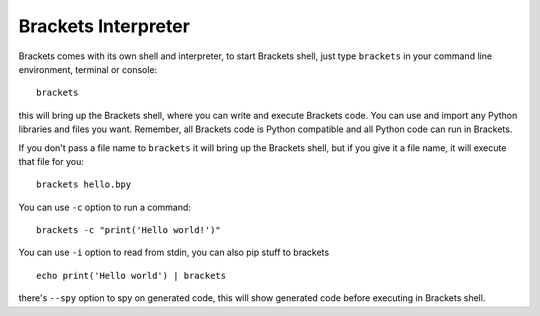 Brackets Interpreter
====================

Brackets comes with its own shell and interpreter, to start Brackets shell, just
type ``brackets`` in your command line environment, terminal or console::

    brackets

this will bring up the Brackets shell, where you can write and execute Brackets
code. You can use and import any Python libraries and files you want. Remember,
all Brackets code is Python compatible and all Python code can run in Brackets.

If you don't pass a file name to ``brackets`` it will bring up the Brackets
shell, but if you give it a file name, it will execute that file for you::

    brackets hello.bpy

You can use ``-c`` option to run a command::

    brackets -c "print('Hello world!')"

You can use ``-i`` option to read from stdin, you can also pip stuff to brackets
::

    echo print('Hello world') | brackets

there's ``--spy`` option to spy on generated code, this will show generated code
before executing in Brackets shell.
